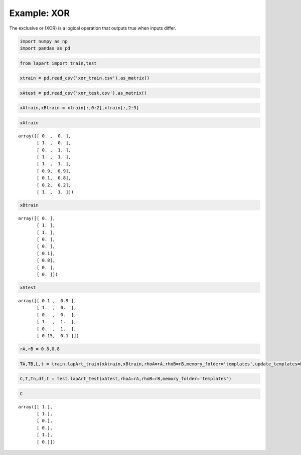 ============
Example: XOR
============

The exclusive or (XOR) is a logical operation that outputs true when inputs differ.


.. code:: python

    import numpy as np
    import pandas as pd

.. code:: python

    from lapart import train,test

.. code:: python

    xtrain = pd.read_csv('xor_train.csv').as_matrix()

.. code:: python

    xAtest = pd.read_csv('xor_test.csv').as_matrix()

.. code:: python

    xAtrain,xBtrain = xtrain[:,0:2],xtrain[:,2:3]

.. code:: python

    xAtrain

.. parsed-literal::

    array([[ 0. ,  0. ],
           [ 1. ,  0. ],
           [ 0. ,  1. ],
           [ 1. ,  1. ],
           [ 1. ,  1. ],
           [ 0.9,  0.9],
           [ 0.1,  0.8],
           [ 0.2,  0.2],
           [ 1. ,  1. ]])



.. code:: python

    xBtrain

.. parsed-literal::

    array([[ 0. ],
           [ 1. ],
           [ 1. ],
           [ 0. ],
           [ 0. ],
           [ 0.1],
           [ 0.8],
           [ 0. ],
           [ 0. ]])

.. code:: python

    xAtest

.. parsed-literal::

    array([[ 0.1 ,  0.9 ],
           [ 1.  ,  0.  ],
           [ 0.  ,  0.  ],
           [ 1.  ,  1.  ],
           [ 0.  ,  1.  ],
           [ 0.15,  0.1 ]])

.. code:: python

    rA,rB = 0.8,0.8

.. code:: python

    TA,TB,L,t = train.lapArt_train(xAtrain,xBtrain,rhoA=rA,rhoB=rB,memory_folder='templates',update_templates=False)

.. code:: python

    C,T,Tn,df,t = test.lapArt_test(xAtest,rhoA=rA,rhoB=rB,memory_folder='templates') 

.. code:: python

    C

.. parsed-literal::

    array([[ 1.],
           [ 1.],
           [ 0.],
           [ 0.],
           [ 1.],
           [ 0.]])

